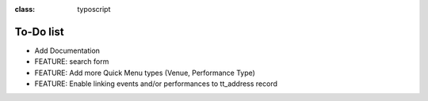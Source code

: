 ﻿.. ==================================================
.. FOR YOUR INFORMATION
.. --------------------------------------------------
.. -*- coding: utf-8 -*- with BOM.

.. ==================================================
.. DEFINE SOME TEXTROLES
.. --------------------------------------------------
.. role::   underline
.. role::   typoscript(code)
.. role::   ts(typoscript)
:class:  typoscript
.. role::   php(code)


To-Do list
----------

- Add Documentation

- FEATURE: search form

- FEATURE: Add more Quick Menu types (Venue, Performance Type)

- FEATURE: Enable linking events and/or performances to tt\_address
  record


